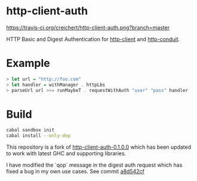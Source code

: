 * http-client-auth

[[https://travis-ci.org/creichert/http-client-auth][https://travis-ci.org/creichert/http-client-auth.png?branch=master]]

HTTP Basic and Digest Authentication for
[[https://github.com/snoyberg/http-client][http-client]] and
[[https://github.com/snoyberg/http-conduit][http-conduit]].

* Example

#+BEGIN_SRC haskell
> let url = "http://foo.com"
> let handler = withManager . httpLbs
> parseUrl url >>= runMaybeT . requestWithAuth "user" "pass" handler
#+END_SRC

* Build

#+BEGIN_SRC sh
  cabal sandbox init
  cabal install --only-dep
#+END_SRC

This repository is a fork of [[http://hackage.haskell.org/package/http-client-auth][http-client-auth-0.1.0.0]] which has been
updated to work with latest GHC and supporting libraries.

I have modified the `qop` message in the digest auth request which has
fixed a bug in my own use cases. See commit [[https://github.com/creichert/http-client-auth/commit/a8d542cf289cb6946febc129a685b67442a5418a][a8d542cf]]
